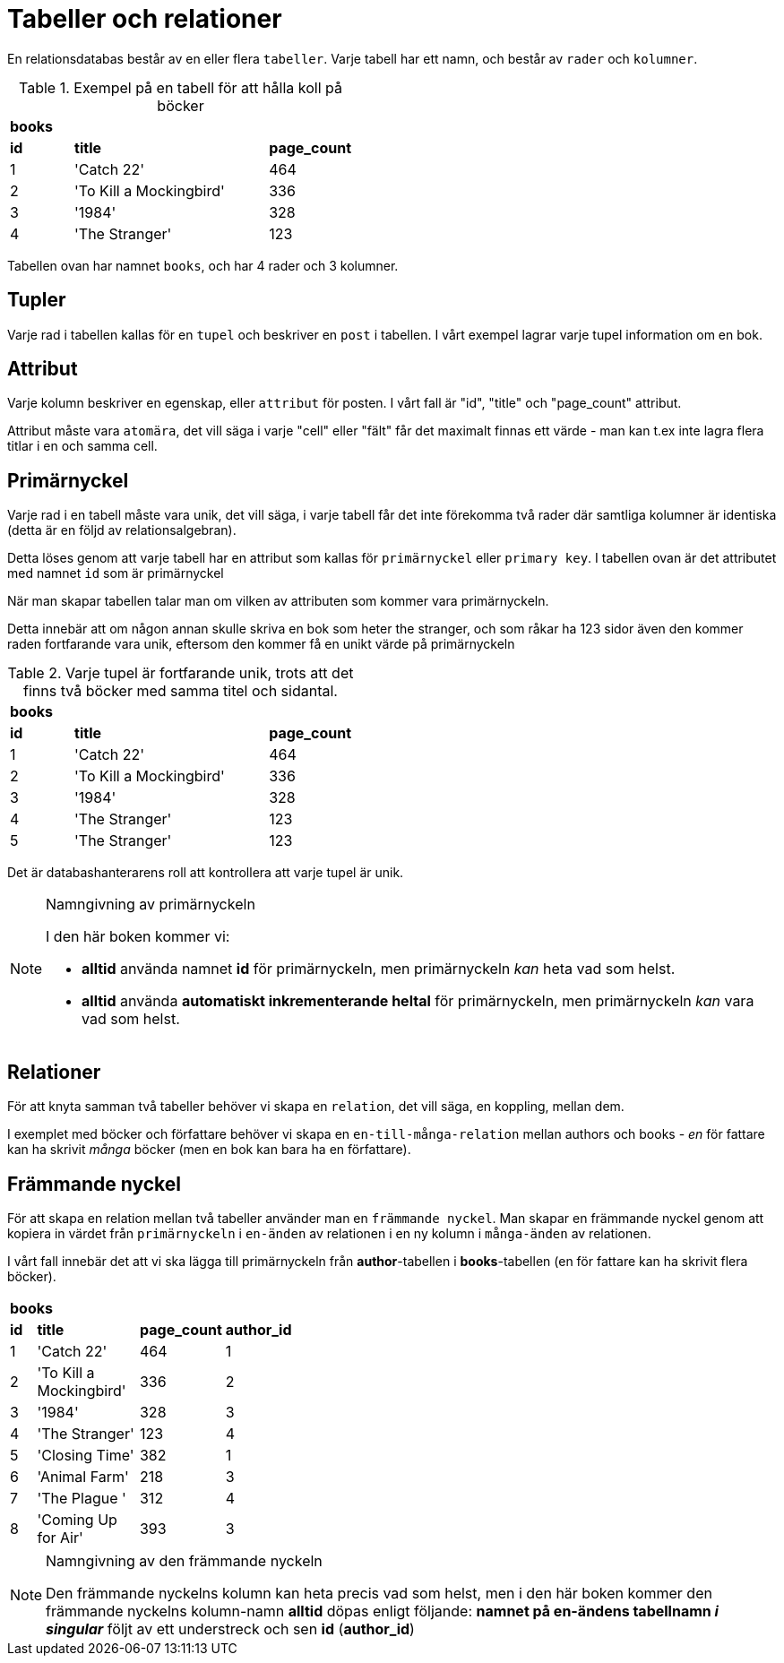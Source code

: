 = Tabeller och relationer

En relationsdatabas består av en eller flera `tabeller`. Varje tabell har ett namn, och består av `rader` och `kolumner`.

.Exempel på en tabell för att hålla koll på böcker
[cols=">1,<3,>1", width="45%"]
|===
3+^| *books*
| *id*  | *title*                   | *page_count*
|  1    | 'Catch 22'                | 464
|  2    | 'To Kill a Mockingbird'   | 336
|  3    | '1984'                    | 328 
|  4    | 'The Stranger'            | 123
|=== 

Tabellen ovan har namnet `books`, och har 4 rader och 3 kolumner.

== Tupler

Varje rad i tabellen kallas för en `tupel` och beskriver en `post` i tabellen. I vårt exempel lagrar varje tupel information om en bok.

== Attribut

Varje kolumn beskriver en egenskap, eller `attribut` för posten. I vårt fall är "id", "title" och "page_count" attribut.

Attribut måste vara `atomära`, det vill säga i varje "cell" eller "fält" får det maximalt finnas ett värde - man kan t.ex inte lagra flera titlar i en och samma cell. 

== Primärnyckel

Varje rad i en tabell måste vara unik, det vill säga, i varje tabell får det inte förekomma två rader där samtliga kolumner är identiska (detta är en följd av relationsalgebran).

Detta löses genom att varje tabell har en attribut som kallas för `primärnyckel` eller `primary key`. I tabellen ovan är det attributet med namnet `id` som är primärnyckel

När man skapar tabellen talar man om vilken av attributen som kommer vara primärnyckeln.

Detta innebär att om någon annan skulle skriva en bok som heter the stranger, och som råkar ha 123 sidor även den kommer raden fortfarande vara unik, eftersom den kommer få en unikt värde på primärnyckeln

.Varje tupel är fortfarande unik, trots att det finns två böcker med samma titel och sidantal.
[cols=">1,<3,>1", width="45%"]
|===
3+^| *books*
| *id*  | *title*                   | *page_count*
|  1    | 'Catch 22'                | 464
|  2    | 'To Kill a Mockingbird'   | 336
|  3    | '1984'                    | 328 
|  4    | 'The Stranger'            | 123
|  5    | 'The Stranger'            | 123
|=== 

Det är databashanterarens roll att kontrollera att varje tupel är unik.

.Namngivning av primärnyckeln
[NOTE]
==== 
I den här boken kommer vi:

- *alltid* använda namnet *id* för primärnyckeln, men primärnyckeln _kan_ heta vad som helst.
- *alltid* använda *automatiskt inkrementerande heltal* för primärnyckeln, men primärnyckeln _kan_ vara vad som helst.

====

== Relationer

För att knyta samman två tabeller behöver vi skapa en `relation`, det vill säga, en koppling, mellan dem. 

I exemplet med böcker och författare behöver vi skapa en `en-till-många-relation` mellan authors och books - _en_ för fattare kan ha skrivit _många_ böcker (men en bok kan bara ha en författare).

== Främmande nyckel

För att skapa en relation mellan två tabeller använder man en `främmande nyckel`. Man skapar en främmande nyckel genom att kopiera in värdet från  `primärnyckeln` i `en-änden` av relationen i en ny kolumn i `många-änden` av relationen.

I vårt fall innebär det att vi ska lägga till primärnyckeln från **author**-tabellen i **books**-tabellen (en för fattare kan ha skrivit flera böcker).

[cols=">1,<3,>1,<3", width="40%"]
|===
4+^| *books*
| *id*  | *title*                   | *page_count*  | *author_id*
|  1    | 'Catch 22'                | 464           | 1
|  2    | 'To Kill a Mockingbird'   | 336           | 2
|  3    | '1984'                    | 328           | 3
|  4    | 'The Stranger'            | 123           | 4
|  5    | 'Closing Time'            | 382           | 1
|  6    | 'Animal Farm'             | 218           | 3
|  7    | 'The Plague  '            | 312           | 4
|  8    | 'Coming Up for Air'       | 393           | 3
|===

.Namngivning av den främmande nyckeln
[NOTE]
====
Den främmande nyckelns kolumn kan heta precis vad som helst, men i den här boken kommer den främmande nyckelns kolumn-namn **alltid** döpas enligt följande: **namnet på en-ändens tabellnamn _i singular_** följt av ett understreck och sen **id** (**author_id**)
====
